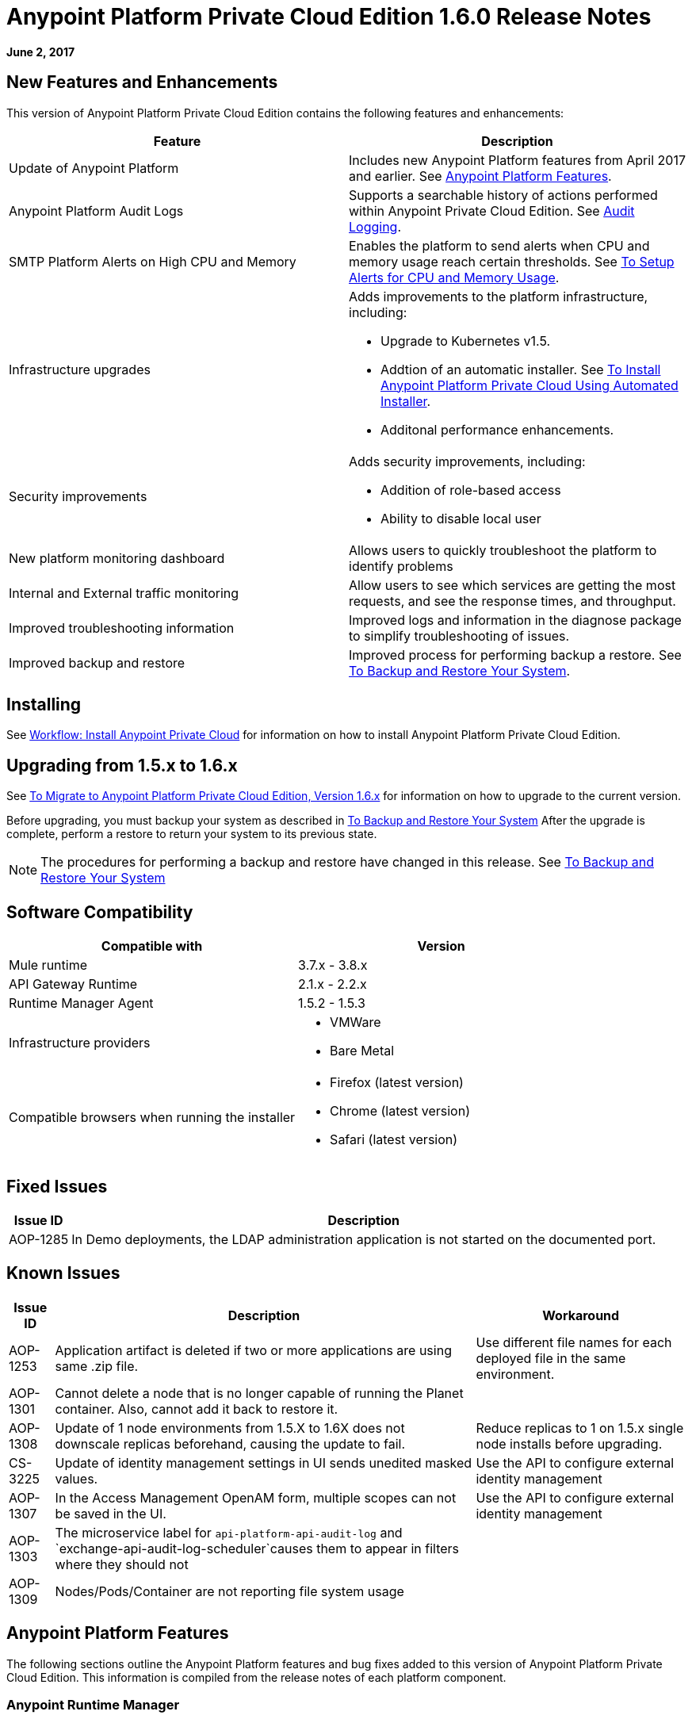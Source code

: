 = Anypoint Platform Private Cloud Edition 1.6.0 Release Notes

**June 2, 2017**

== New Features and Enhancements

This version of Anypoint Platform Private Cloud Edition contains the following features and enhancements:

[%header,cols="2*a"]
|===
| Feature | Description
| Update of Anypoint Platform | Includes new Anypoint Platform features from April 2017 and earlier. See <<Anypoint Platform Features>>.
| Anypoint Platform Audit Logs | Supports a searchable history of actions performed within Anypoint Private Cloud Edition. See link:/access-management/audit-logging[Audit Logging].
|SMTP Platform Alerts on High CPU and Memory | Enables the platform to send alerts when CPU and memory usage reach certain thresholds. See link:/anypoint-private-cloud/v/1.6/config-alerts[To Setup Alerts for CPU and Memory Usage].
|Infrastructure upgrades | Adds improvements to the platform infrastructure, including:

* Upgrade to Kubernetes v1.5.
* Addtion of an automatic installer. See link:/anypoint-private-cloud/v/1.6/install-auto-install[To Install Anypoint Platform Private Cloud Using Automated Installer].
* Additonal performance enhancements.
|Security improvements | Adds security improvements, including:

* Addition of role-based access
* Ability to disable local user
| New platform monitoring dashboard | Allows users to quickly troubleshoot the platform to identify problems 
| Internal and External traffic monitoring | Allow users to see which services are getting the most requests, and see the response times, and throughput. 
| Improved troubleshooting information | Improved logs and information in the diagnose package to simplify troubleshooting of issues. 
| Improved backup and restore | Improved process for performing backup a restore. See link:/anypoint-private-cloud/v/1.6/backup-and-disaster-recovery[To Backup and Restore Your System].
|===


== Installing

See link:/anypoint-private-cloud/v/1.6/install-workflow[Workflow: Install Anypoint Private Cloud] for information on how to install Anypoint Platform Private Cloud Edition.

== Upgrading from 1.5.x to 1.6.x

See link:/anypoint-private-cloud/v/1.6/upgrade[To Migrate to Anypoint Platform Private Cloud Edition, Version 1.6.x] for information on how to upgrade to the current version.

Before upgrading, you must backup your system as described in link:/anypoint-private-cloud/v/1.6/backup-and-disaster-recovery[To Backup and Restore Your System] After the upgrade is complete, perform a restore to return your system to its previous state.

[NOTE]
The procedures for performing a backup and restore have changed in this release. See link:/anypoint-private-cloud/v/1.6/backup-and-disaster-recovery[To Backup and Restore Your System]


== Software Compatibility

[%header,cols="2*a"]
|===
| Compatible with |Version
| Mule runtime | 3.7.x - 3.8.x
| API Gateway Runtime | 2.1.x - 2.2.x
| Runtime Manager Agent | 1.5.2 - 1.5.3
| Infrastructure providers |
* VMWare
* Bare Metal
| Compatible browsers when running the installer |
* Firefox (latest version)
* Chrome (latest version)
* Safari (latest version)
|===

== Fixed Issues

[%header%autowidth.spread]
|===
|Issue ID |Description 
|AOP-1285 |In Demo deployments, the LDAP administration application is not started on the documented port. 
|===

== Known Issues

[%header%autowidth.spread]
|===
|Issue ID |Description |Workaround
|AOP-1253 |Application artifact is deleted if two or more applications are using same .zip file. | Use different file names for each deployed file in the same environment. 
|AOP-1301 |Cannot delete a node that is no longer capable of running the Planet container. Also, cannot add it back to restore it. |
|AOP-1308 |Update of 1 node environments from 1.5.X to 1.6X does not downscale replicas beforehand, causing the update to fail. | Reduce replicas to 1 on 1.5.x single node installs before upgrading. 
|CS-3225 |Update of identity management settings in UI sends unedited masked values. | Use the API to configure external identity management
|AOP-1307 |In the Access Management OpenAM form, multiple scopes can not be saved in the UI. | Use the API to configure external identity management
|AOP-1303 |The microservice label for `api-platform-api-audit-log` and `exchange-api-audit-log-scheduler`causes them to appear in filters where they should not |
|AOP-1309 |Nodes/Pods/Container are not reporting file system usage |
|===

== Anypoint Platform Features

The following sections outline the Anypoint Platform features and bug fixes added to this version of Anypoint Platform Private Cloud Edition. This information is compiled from the release notes of each platform component.

=== Anypoint Runtime Manager

[%header,cols="2*a"]
|===
| Runtime Manager Release | Features and Issue Fixes
|2.1.0 |
* Improves support for promotion of hybrid applications between environment from the UI
* Adds ability to enable and disable insights at deployment time for hybrid applications
* Adds ability to configure the log levels at deployment time for hybrid applications
|2.0.0 | 
* Enhances flow management by providing the ability to manage their problematic flows at runtime. You can disable a flow without disrupting the entire application.
* Supports flow management, v2.0 functionality.
|===

=== Anypoint Exchange

No new features or fixes in this release.

=== Access Management

[%header,cols="2*a"]
|===
|Access Management Release | Features and Issue Fixes
|0.20.0 | 

* Added support for the client UI configuration forms for PingFederate and OpenAM.
|0.16.0 | 

* Access Management v0.16 enables organization administrators and audit log viewers to see entitlement changes to their organization from the Audit Logs UI. 
* Added support for Ping Federate v8.2.1.1 for External Identity.
|===

=== API Manager

[%header,cols="2*a"]
|===
|API Manager Release | Features and Issue Fixes
|1.14.4 |

* Adds pagination on the custom policies page.
* Increases granularity of the Rate Limiting and Throttling policy configuration.
* Adds ability to specify multiple throughput limits for an SLA tier using different time periods and units.
|1.14.2 |

* Fixed the View Application link that was not working with Runtime Manager.
* Fixed the client secret on the developer portal applications detail page.
* Fixed the link on the notification email when a new application is pending approval and the API belongs to a sub-organization.
* Fixed an issue with uppercase WSDL on SOAP proxies.
* Fixed the Basic Authentication template that was not working properly with Mule Runtime 3.8.1 and later when HTTP is used for LDAP instead of HTTPS.
|1.14.1 |

* API Manager 1.14.1 includes the following new features:
* An advanced configuration to customize the response timeout of the auto-generated proxy.
* To customize the response timeout of the deployed proxy, use the advanced options as described in step 5-h of section "Setting up a Proxy".
* Fixed auto-generated proxy that was configured to an incorrect WSDL.
* Fixed problems with import/export of an API on Windows.
* API Designer 0.3.0 support
|1.14.0 |

* Updated the clients API to show multiple owners as well as the app ID.
* Added a new API to query by client ID.
* Fixed API Tooling bugs to support new API tooling.
* Added performance enhancements
|1.13.0 |

* Added ability to enable and disable policies.
* Fixed bugs to support new API tooling. 
* Improved support for dependencies between configurable policies using the required characteristics parameter.
|===

=== API Designer

[%header,cols="2*a"]
|===
|API Designer Release | Features and Issue Fixes
|0.4.1 |

* Fixed issue so that OAS is accepted as a value instead of SWAGGER when requesting conversions.
* Updated RAML parser to version 1.0.6-rc.1-patch
* Updated API Console to version 3.0.16.
|0.4.0 |

* Enhances auto-completion to improve performance and browser response time.
* Added a background process for parsing and validation.
* Added a validation indicator.
* Improved performance by no longer rendering the console when the right panel is hidden.
|0.3.2 |

* Added full support for OAS 2.0.
* Improved OAS 2.0 import.
|0.3.1 |

* Fixed minor issues related to OAS 2.0 import.

|0.3.0 |

* Improved UI of main menu.

|0.2.0 |

* Improved warnings and trace information for better error management.
* Improved auto-completion for any named variable such as paging trait or collection resource type across all RAML typed fragments.
* Added validation of RAML 1.0 typed fragments.
|===